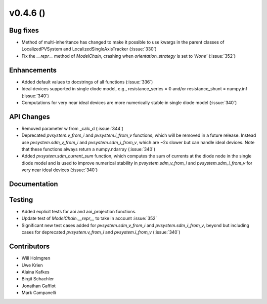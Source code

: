 .. _whatsnew_0460:

v0.4.6 ()
---------


Bug fixes
~~~~~~~~~

* Method of multi-inheritance has changed to make it possible to use kwargs in
  the parent classes of LocalizedPVSystem and LocalizedSingleAxisTracker
  (:issue:`330`)
* Fix the `__repr__` method of `ModelChain`, crashing when
  `orientation_strategy` is set to `'None'` (:issue:`352`)


Enhancements
~~~~~~~~~~~~
* Added default values to docstrings of all functions (:issue:`336`)
* Ideal devices supported in single diode model, e.g., 
  resistance_series = 0 and/or resistance_shunt = numpy.inf (:issue:`340`)
* Computations for very near ideal devices are more numerically stable in 
  single diode model (:issue:`340`)

API Changes
~~~~~~~~~~~
* Removed parameter w from _calc_d (:issue:`344`)
* Deprecated `pvsystem.v_from_i` and `pvsystem.i_from_v` functions, which will 
  be removed in a future release. Instead use `pvsystem.sdm_v_from_i` and
  `pvsystem.sdm_i_from_v`, which are ~2x slower but can handle ideal devices. 
  Note that these functions always return a numpy.ndarray (:issue:`340`)
* Added `pvsystem.sdm_current_sum` function, which computes the sum of currents 
  at the diode node in the single diode model and is used to improve numerical 
  stability in `pvsystem.sdm_v_from_i` and `pvsystem.sdm_i_from_v` for very 
  near ideal devices (:issue:`340`)

Documentation
~~~~~~~~~~~~~


Testing
~~~~~~~

* Added explicit tests for aoi and aoi_projection functions.
* Update test of `ModelChain.__repr__` to take in account :issue:`352`
* Significant new test cases added for `pvsystem.sdm_v_from_i` and
  `pvsystem.sdm_i_from_v`, beyond but including cases for deprecated 
  `pvsystem.v_from_i` and `pvsystem.i_from_v` (:issue:`340`)


Contributors
~~~~~~~~~~~~

* Will Holmgren
* Uwe Krien
* Alaina Kafkes
* Birgit Schachler
* Jonathan Gaffiot
* Mark Campanelli
